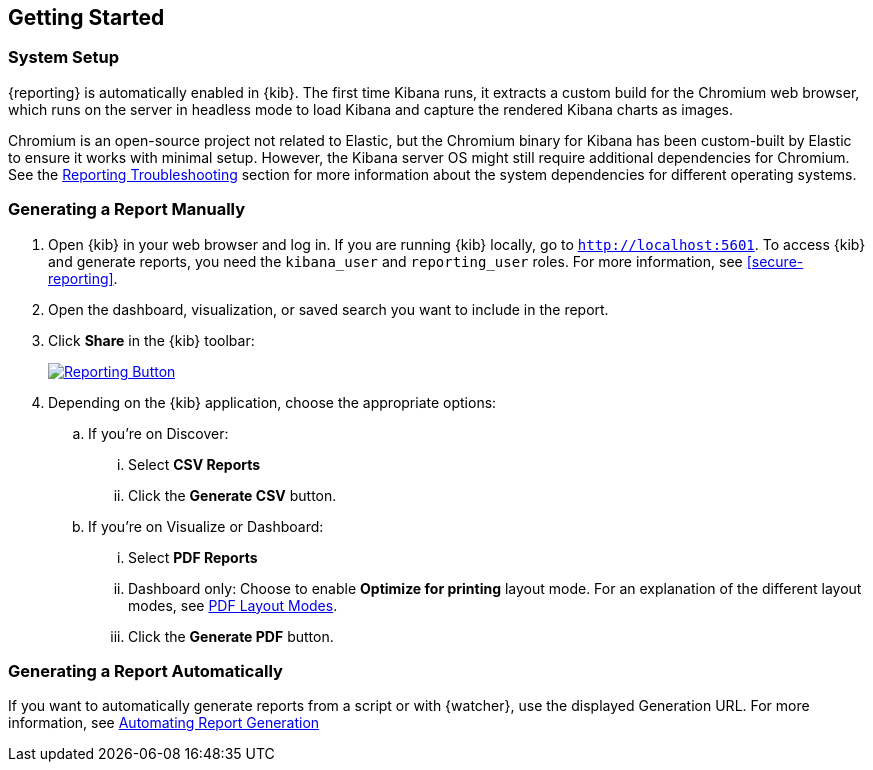 [role="xpack"]
[[reporting-getting-started]]
== Getting Started

[float]
=== System Setup

{reporting} is automatically enabled in {kib}. The first time Kibana runs, it extracts a custom build for the Chromium web browser, which
runs on the server in headless mode to load Kibana and capture the rendered Kibana charts as images.

Chromium is an open-source project not related to Elastic, but the Chromium binary for Kibana has been custom-built by Elastic to ensure it
works with minimal setup. However, the Kibana server OS might still require additional dependencies for Chromium. See the
<<reporting-troubleshooting-system-dependencies, Reporting Troubleshooting>> section for more information about the system dependencies
for different operating systems.

[float]
=== Generating a Report Manually

. Open {kib} in your web browser and log in. If you are running {kib}
locally, go to `http://localhost:5601`. To access {kib} and generate
reports, you need the `kibana_user` and `reporting_user` roles. For more
information, see <<secure-reporting>>.

. Open the dashboard, visualization, or saved search you want to include
in the report.

. Click *Share* in the {kib} toolbar:
+
--
[role="screenshot"]
image:reporting/images/share-button.png["Reporting Button",link="share-button.png"]
--

. Depending on the {kib} application, choose the appropriate options:

.. If you're on Discover:
  ... Select *CSV Reports*

  ... Click the *Generate CSV* button.

.. If you're on Visualize or Dashboard:
  ... Select *PDF Reports*

  ... Dashboard only: Choose to enable *Optimize for printing* layout mode. For an explanation of the different layout modes, see <<pdf-layout-modes, PDF Layout Modes>>.

  ... Click the *Generate PDF* button.

[float]
=== Generating a Report Automatically

If you want to automatically generate reports from a script or with
{watcher}, use the displayed Generation URL. For more information, see
<<automating-report-generation, Automating Report Generation>>
